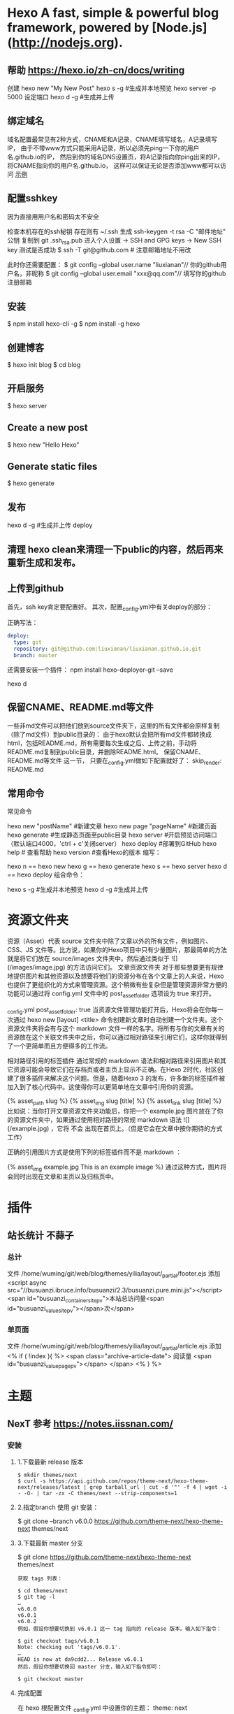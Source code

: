 * Hexo A fast, simple & powerful blog framework, powered by [Node.js](http://nodejs.org).
** 帮助  https://hexo.io/zh-cn/docs/writing
  创建 hexo new "My New Post"
  hexo s -g #生成并本地预览
  hexo server -p 5000 设定端口
  hexo d -g #生成并上传
** 绑定域名
   域名配置最常见有2种方式，CNAME和A记录，CNAME填写域名，A记录填写IP，
   由于不带www方式只能采用A记录，所以必须先ping一下你的用户名.github.io的IP，
   然后到你的域名DNS设置页，将A记录指向你ping出来的IP，将CNAME指向你的用户名.github.io，
   这样可以保证无论是否添加www都可以访问
  [[file:image/cname.png][示例]] 
** 配置sshkey
   因为直接用用户名和密码太不安全
   
   检查本机存在的ssh秘钥  存在则有 ~/.ssh 
   生成 ssh-keygen -t rsa -C "邮件地址"
   公钥 复制到 git .ssh\id_rsa.pub
   进入个人设置 -> SSH and GPG keys -> New SSH key
   测试是否成功
   $ ssh -T git@github.com # 注意邮箱地址不用改
   
   此时你还需要配置：
$ git config --global user.name "liuxianan"// 你的github用户名，非昵称
$ git config --global user.email  "xxx@qq.com"// 填写你的github注册邮箱
** 安装
   $ npm install hexo-cli -g
   $ npm install -g hexo
** 创建博客
   $ hexo init blog
   $ cd blog
** 开启服务
   $ hexo server
** Create a new post
   $ hexo new "Hello Hexo"
** Generate static files
   $ hexo generate
** 发布
   hexo d -g #生成并上传
   deploy
** 清理 hexo clean来清理一下public的内容，然后再来重新生成和发布。
** 上传到github
首先，ssh key肯定要配置好。
其次，配置_config.yml中有关deploy的部分：

正确写法：
#+BEGIN_SRC yml
deploy:
  type: git
  repository: git@github.com:liuxianan/liuxianan.github.io.git
  branch: master
#+END_SRC
还需要安装一个插件：
npm install hexo-deployer-git --save

hexo d
** 保留CNAME、README.md等文件
   一些非md文件可以把他们放到source文件夹下，这里的所有文件都会原样复制（除了md文件）到public目录的：
   由于hexo默认会把所有md文件都转换成html，包括README.md，所有需要每次生成之后、上传之前，手动将README.md复制到public目录，并删除README.html。
   保留CNAME、README.md等文件 这一节，
   只要在_config.yml做如下配置就好了：
   skip_render: README.md
** 常用命令
常见命令

hexo new "postName" #新建文章
hexo new page "pageName" #新建页面
hexo generate #生成静态页面至public目录
hexo server #开启预览访问端口（默认端口4000，'ctrl + c'关闭server）
hexo deploy #部署到GitHub
hexo help  # 查看帮助
hexo version  #查看Hexo的版本
缩写：

hexo n == hexo new
hexo g == hexo generate
hexo s == hexo server
hexo d == hexo deploy
组合命令：

hexo s -g #生成并本地预览
hexo d -g #生成并上传
* 资源文件夹
资源（Asset）代表 source 文件夹中除了文章以外的所有文件，例如图片、CSS、JS 文件等。比方说，如果你的Hexo项目中只有少量图片，那最简单的方法就是将它们放在 source/images 文件夹中。然后通过类似于 ![](/images/image.jpg) 的方法访问它们。
文章资源文件夹
对于那些想要更有规律地提供图片和其他资源以及想要将他们的资源分布在各个文章上的人来说，Hexo也提供了更组织化的方式来管理资源。这个稍微有些复杂但是管理资源非常方便的功能可以通过将 config.yml 文件中的 post_asset_folder 选项设为 true 来打开。

_config.yml
post_asset_folder: true
当资源文件管理功能打开后，Hexo将会在你每一次通过 hexo new [layout] <title> 命令创建新文章时自动创建一个文件夹。这个资源文件夹将会有与这个 markdown 文件一样的名字。将所有与你的文章有关的资源放在这个关联文件夹中之后，你可以通过相对路径来引用它们，这样你就得到了一个更简单而且方便得多的工作流。

相对路径引用的标签插件
通过常规的 markdown 语法和相对路径来引用图片和其它资源可能会导致它们在存档页或者主页上显示不正确。在Hexo 2时代，社区创建了很多插件来解决这个问题。但是，随着Hexo 3 的发布，许多新的标签插件被加入到了核心代码中。这使得你可以更简单地在文章中引用你的资源。

{% asset_path slug %}
{% asset_img slug [title] %}
{% asset_link slug [title] %}
比如说：当你打开文章资源文件夹功能后，你把一个 example.jpg 图片放在了你的资源文件夹中，如果通过使用相对路径的常规 markdown 语法 ![](/example.jpg) ，它将 不会 出现在首页上。（但是它会在文章中按你期待的方式工作）

正确的引用图片方式是使用下列的标签插件而不是 markdown ：

{% asset_img example.jpg This is an example image %}
通过这种方式，图片将会同时出现在文章和主页以及归档页中。
* 插件
** 站长统计 不蒜子 
*** 总计
    文件 /home/wuming/git/web/blog/themes/yilia/layout/_partial/footer.ejs
    添加
    <script async src="//busuanzi.ibruce.info/busuanzi/2.3/busuanzi.pure.mini.js"></script>
    <span id="busuanzi_container_site_pv">本站总访问量<span id="busuanzi_value_site_pv"></span>次</span>
*** 单页面
    文件    /home/wuming/git/web/blog/themes/yilia/layout/_partial/article.ejs
    添加
    <% if ( !index ){ %>
		<span class="archive-article-date">
		阅读量 <span id="busuanzi_value_page_pv"></span>
		</span>
    <% } %>
* 主题
** NexT 参考 https://notes.iissnan.com/
*** 安装 
**** 1.下载最新 release 版本
     #+BEGIN_SRC shell
            $ mkdir themes/next
            $ curl -s https://api.github.com/repos/theme-next/hexo-theme-next/releases/latest | grep tarball_url | cut -d '"' -f 4 | wget -i - -O- | tar -zx -C themes/next --strip-components=1
     #+END_SRC
**** 2.指定branch 使用 git 安装：
     $ git clone --branch v6.0.0 https://github.com/theme-next/hexo-theme-next themes/next
**** 3.下载最新 master 分支
     $ git clone https://github.com/theme-next/hexo-theme-next themes/next
     
#+BEGIN_SRC shell
获取 tags 列表：

$ cd themes/next
$ git tag -l
…
v6.0.0
v6.0.1
v6.0.2
例如，假设你想要切换到 v6.0.1 这一 tag 指向的 release 版本。输入如下指令：

$ git checkout tags/v6.0.1
Note: checking out 'tags/v6.0.1'.
…
HEAD is now at da9cdd2... Release v6.0.1
然后，假设你想要切换回 master 分支，输入如下指令即可：

$ git checkout master
#+END_SRC
**** 完成配置
     在 hexo 根配置文件 _config.yml 中设置你的主题：
     theme: next
*** Hexo的Next主题配置
    使用Next主题
  将下载的代码放在myBlog/next目录下
  设置站点myBlog/_config.yml的theme字段值为next
  生成新页面hexo g
  开启服务hexo s --debug
  发布代码hexo d
  注：此时登录网站，发现是空白的，打开控制台，提示很多vendors目录下的文件404，解决办法是将next主题下即myBlog/themes/next/source下的vendors目录名改为lib，并修改myBlog/themes/next/_config.yml的_internal: vendors改为_internal: lib。

  参考：iissnan的回答

  主题配置
  主题风格设定
  通过修改next主题下的_config.yml的scheme字段，配置不同的风格。

  # Schemes
  scheme: Muse
  #scheme: Mist
  #scheme: Pisces
  本站点使用的是默认的Muse，显示效果如下：



  菜单设置
  通过修改next主题下的_config.yml的menu字段，选定显示的菜单项。

  menu:
    home: /
    categories: /categories
    about: /about
    archives: /archives
    tags: /tags
    #commonweal: /404.html
  其中，home代表主页，categories代表分类页，about代表关于页面，archives代表归档页，commonweal代表404页面（page not found时候显示的页面）。

  菜单项文本修改是在对next主题下的language文件夹下的文件进行修改，若当前语言是简体中文，直接修改language/zh-Hans.yml里的对应字段即可。

  本站点显示主页，分类页，关于页面和归档页。

  头像设置
  在主题下的source/images/下放置头像文件avatar.gif即可。

  设置文章代码主题
  Next主题总共支持5种主题，默认主题是白色的normal。通过修改next主题下的_config.yml的highlight字段，来设置代码主题。

  本站点使用的是night主题。即令highlight为night。

  添加标签页面
  前面通过修改next主题下的_config.yml文件中的menu选项，可以在主页面的菜单栏添加标签选项，但是此时点击标签，跳转的页面会显示page not found。

  添加标签页面的具体方法是：

  新建页面
  输入如下命令：

  $ cd myBlog
  $ hexo new page tags
  输入命令后，在myBlog/source下会新生成一个新的文件夹tags，在该文件夹下会有一个index.md文件。

  设置页面类型
  在上步新生成的myBlog/source/tags/index.md中添加type: "tags"，index.md文件内容如下：

  ---
  title: tags
  date: 2016-11-15 19:10:05
  type: "tags"
  ---
  设置具体文章的tags
  当要为某一篇文章添加标签，只需在myBlog/source/_post目录下的具体文章的tags中添加标签即可，如：

  ---
  title: 基于Hexo和Github搭建博客
  date: 2016-11-09
  tags: [npm, hexo, github]
  categories: 搭建博客
  ---
  本站添加为标签后的效果如下：



  添加分类页面
  步骤与添加标签页面类似，具体如下：

  新建页面
  输入如下命令：

  $ cd myBlog
  $ hexo new page categories
  输入命令后，在myBlog/source下会新生成一个新的文件夹categories，在该文件夹下会有一个index.md文件。

  设置页面类型
  在上步新生成的myBlog/source/categories/index.md中添加type: "categories"，index.md文件内容如下：

  ---
  title: categories
  date: 2016-11-15 19:11:13
  type: "categories"
  ---
  设置具体文章的categories
  当要为某一篇文章添加分类，只需在myBlog/source/_post目录下的具体文章的categories中添加分类即可，如：

  ---
  title: 基于Hexo和Github搭建博客
  date: 2016-11-09
  tags: [npm, hexo, github]
  categories: 搭建博客
  ---
  本站添加为标签后的效果如下：



  添加关于我页面
  步骤与添加标签页面类似，具体如下：

  新建页面
  $ cd myBlog
  $ hexo new page about
  输入命令后，在myBlog/source下会新生成一个新的文件夹about，在该文件夹下会有一个index.md文件。

  修改about/index.md
  本站点index.md如下：

  ---
  title: about
  date: 2016-11-15 19:08:50
  ---
  ## 关于我

  一只学习前端的小菜鸟，欢迎分享知识。

  From XDU

  QQ：847909475
  Email: 847909475@qq.com
  效果如下：



  引入第三方服务
  加入评论功能
  本站点使用的是多说。加入评论功能的步骤如下：

  登录多说，填写表单，创建站点


  图片中红框圈中的框中内容就是下一步duoshuo_shortname字段的值

  添加duoshuo_shortname
  在站点的myBlog/_config.yml中加入duoshuo_shortname字段，值为第一步红框里的内容

  加入评论后效果如下：



  加入分享功能
  本站点使用的是多说。加入分享功能的步骤如下：

  在站点的myBlog/_config.yml中加入duoshuo_share字段，值为true。

  加入分享后效果如下：


  加入站点内容搜索功能
  本站点使用的是Local Search。加入站点内容搜索功能步骤如下：

  安装hexo-generator-searchdb
  $ npm install hexo-generator-searchdb --save
  注意：安装时应在站点根目录下，即myBlog目录下

  添加search字段
  在站点myBlog/_config.yml中添加search字段，如下：

  search:
    path: search.xml
    field: post
    format: html
    limit: 10000
  效果如下：



  加入数据统计与分析功能
  本站点使用的是百度统计。加入数据统计与分析功能步骤如下：

  注册站长账号并登陆
  在这里注册站长账号，并填写信息，网站域名和网站首页以下图为例来填写，注册完成后并登陆。


  在跳转的页面中会显示下图，复制hm.js后的id值


  添加baidu_analytics字段

  在站点myBlog/_config.yml中添加search字段，值为上步复制的id值

  至此，该功能已成功加入，大约过20min后在百度统计上可以看到站点的访问情况，如下图：

*** ### 提交合并请求

提交合并请求前，请再次确认您已经查看了[你需要了解的](#before-submitting-an-issue)内容，避免提交重复的合并请求。确定相关仓库后，创建合并请求。更多详细操作过程可以查看[帮助文档](https://help.github.com/articles/creating-a-pull-request/)。

1. 进入 [hexo-theme-next](https://github.com/theme-next/hexo-theme-next) 源仓库，点击`Fork`。
2. 进入到已经`Fork`的个人仓库（`https://github.com/username/hexo-theme-next`），点击 **Clone or download** 并复制该仓库地址。选择本地文件夹，并打开 Git Bash ，输入如下命令并回车，即可完成仓库克隆。
    ```bash
    $ git clone git@github.com:username/hexo-theme-next.git
    ```
3. 进入 `hexo-theme-next` 本地文件夹，并创建分支。
    ```bash
    $ cd hexo-theme-next
    $ git checkout -b patchname
    ```
4. 本地修改并测试，推送分支。
    ```bash
    $ git add .
    $ git commit -m "add commit messamge"
    $ git push origin patchname
    ```
5. 进入 `fork` 后的仓库，切换到新提交的 `patchname` 分支，点击 `patchname` 分支右侧的 **New pull request** 。在 PR 对比页面，正确选择你需要发起合并请求的分支，然后点击 **Create pull request** ，建立一个新的合并申请并描述变动。

请认真遵守如下指南，这样我们才能更好地理解你的合并请求：

创建合并请求时，请遵守[编码规范](#coding-rules)和[提交信息规范](#commit-messages-rules)。
在标题中清晰准确地描述你的合并请求，不要加入 Issue 编号。
按照[模板](../../.github/PULL_REQUEST_TEMPLATE.md)尽可能的详细填写相关信息。
合并请求需要在所有主题样式中测试通过，并提供所表现功能的样例，如图像文件、在线演示网址等等。
<a name="creating-releases"></a>
  
